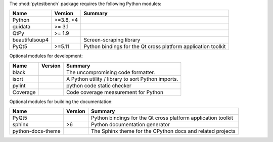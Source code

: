The :mod:`pytestbench` package requires the following Python modules:

.. list-table::
    :header-rows: 1
    :align: left

    * - Name
      - Version
      - Summary
    * - Python
      - >=3.8, <4
      - 
    * - guidata 
      - >= 3.1
      - 
    * - QtPy 
      - >= 1.9
      - 
    * - beautifulsoup4
      - 
      - Screen-scraping library
    * - PyQt5
      - >=5.11
      - Python bindings for the Qt cross platform application toolkit

Optional modules for development:

.. list-table::
    :header-rows: 1
    :align: left

    * - Name
      - Version
      - Summary
    * - black
      - 
      - The uncompromising code formatter.
    * - isort
      - 
      - A Python utility / library to sort Python imports.
    * - pylint
      - 
      - python code static checker
    * - Coverage
      - 
      - Code coverage measurement for Python

Optional modules for building the documentation:

.. list-table::
    :header-rows: 1
    :align: left

    * - Name
      - Version
      - Summary
    * - PyQt5
      - 
      - Python bindings for the Qt cross platform application toolkit
    * - sphinx
      - >6
      - Python documentation generator
    * - python-docs-theme
      - 
      - The Sphinx theme for the CPython docs and related projects